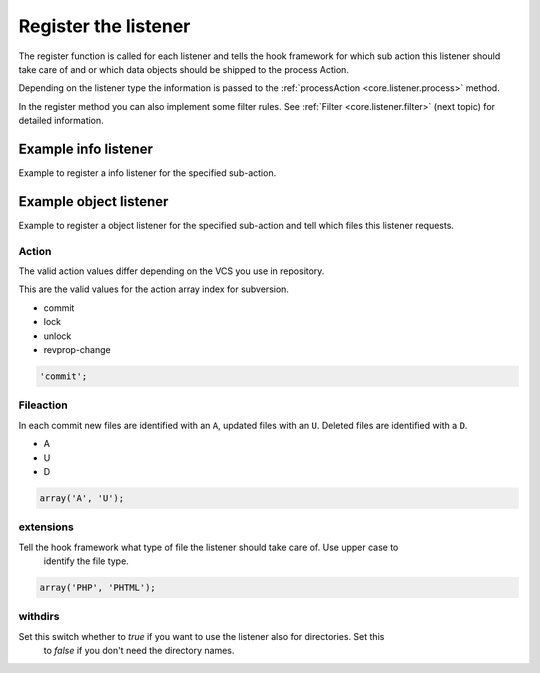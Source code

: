 .. _core.listener.register:

Register the listener
=====================

The register function is called for each listener and tells the hook framework for which sub action
this listener should take care of and or which data objects should be shipped to the process Action.

Depending on the listener type the information is passed to the
:ref:`processAction <core.listener.process>` method.

In the register method you can also implement some filter rules.
See :ref:`Filter <core.listener.filter>` (next topic) for detailed information.

Example info listener
---------------------

Example to register a info listener for the specified sub-action.

.. code-block:: php
   :linenos:

   	/**
   	 * Register the action.
   	 * @return string
   	 */
   	public function register()
   	{
   		return 'commit';
   	} // function


Example object listener
-----------------------

Example to register a object listener for the specified sub-action and tell which files this listener
requests.

.. code-block:: php
   :linenos:

   	/**
   	 * Register the action.
   	 * @return array
   	 */
   	public function register()
   	{
   		return array(
   				'action'     => 'commit',
   				'fileaction' => array(
   								 'A', 'U'
   								),
   				'extensions' => array('PHP'),
   				'withdirs'   => false
   			   );
   	} // function


Action
~~~~~~
The valid action values differ depending on the VCS you use in repository.

This are the valid values for the action array index for subversion.

* commit
* lock
* unlock
* revprop-change

.. code-block:: php

   'commit';


Fileaction
~~~~~~~~~~
In each commit new files are identified with an ``A``, updated files with an ``U``. Deleted files
are identified with a ``D``.

* A
* U
* D

.. code-block:: php

   array('A', 'U');


extensions
~~~~~~~~~~
Tell the hook framework what type of file the listener should take care of. Use upper case to
 identify the file type.

.. code-block:: php

   array('PHP', 'PHTML');


withdirs
~~~~~~~~
Set this switch whether to *true* if you want to use the listener also for directories. Set this
 to *false* if you don't need the directory names.

